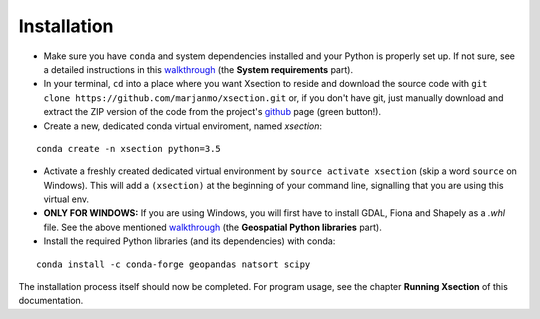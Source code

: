 =============
Installation
=============


* Make sure you have ``conda`` and system dependencies installed and your Python is properly set up.
  If not sure, see a detailed instructions in this `walkthrough`_ (the **System requirements** part).


* In your terminal, ``cd`` into a place where you want Xsection to reside and download the source code with ``git clone https://github.com/marjanmo/xsection.git`` or,
  if you don't have git, just manually download and extract the ZIP version of the code from the project's `github`_ page (green button!).

* Create a new, dedicated conda virtual enviroment, named *xsection*:

::

    conda create -n xsection python=3.5

* Activate a freshly created dedicated virtual environment by ``source activate xsection`` (skip a word ``source`` on Windows).
  This will add a ``(xsection)`` at the beginning of your command line, signalling that you are using this virtual env.

* **ONLY FOR WINDOWS:** If you are using Windows, you will first have to install GDAL, Fiona and Shapely as a *.whl* file.
  See the above mentioned `walkthrough`_ (the **Geospatial Python libraries** part).

* Install the required Python libraries (and its dependencies) with conda:
::

    conda install -c conda-forge geopandas natsort scipy


The installation process itself should now be completed. For program usage, see the chapter **Running Xsection** of this
documentation.



.. _walkthrough: https://gist.github.com/marjanmo/66a14b3cc475c6e35f279a297d98c825
.. _github: https://github.com/marjanmo/xsection
.. _conda: https://conda.io/miniconda.html
